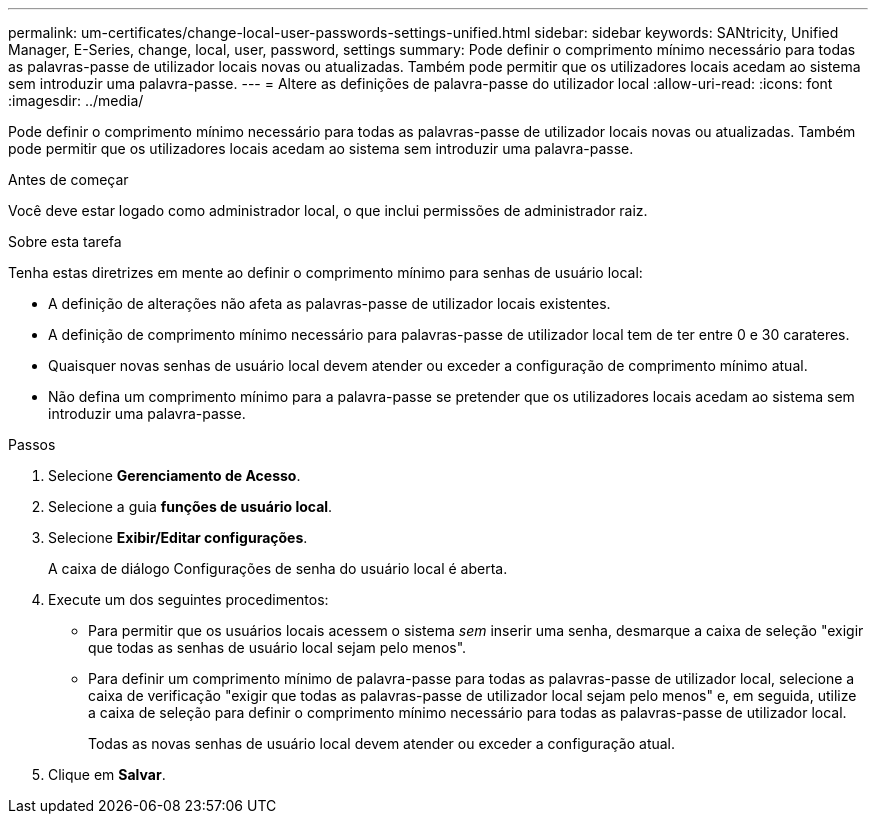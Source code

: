 ---
permalink: um-certificates/change-local-user-passwords-settings-unified.html 
sidebar: sidebar 
keywords: SANtricity, Unified Manager, E-Series, change, local, user, password, settings 
summary: Pode definir o comprimento mínimo necessário para todas as palavras-passe de utilizador locais novas ou atualizadas. Também pode permitir que os utilizadores locais acedam ao sistema sem introduzir uma palavra-passe. 
---
= Altere as definições de palavra-passe do utilizador local
:allow-uri-read: 
:icons: font
:imagesdir: ../media/


[role="lead"]
Pode definir o comprimento mínimo necessário para todas as palavras-passe de utilizador locais novas ou atualizadas. Também pode permitir que os utilizadores locais acedam ao sistema sem introduzir uma palavra-passe.

.Antes de começar
Você deve estar logado como administrador local, o que inclui permissões de administrador raiz.

.Sobre esta tarefa
Tenha estas diretrizes em mente ao definir o comprimento mínimo para senhas de usuário local:

* A definição de alterações não afeta as palavras-passe de utilizador locais existentes.
* A definição de comprimento mínimo necessário para palavras-passe de utilizador local tem de ter entre 0 e 30 carateres.
* Quaisquer novas senhas de usuário local devem atender ou exceder a configuração de comprimento mínimo atual.
* Não defina um comprimento mínimo para a palavra-passe se pretender que os utilizadores locais acedam ao sistema sem introduzir uma palavra-passe.


.Passos
. Selecione *Gerenciamento de Acesso*.
. Selecione a guia *funções de usuário local*.
. Selecione *Exibir/Editar configurações*.
+
A caixa de diálogo Configurações de senha do usuário local é aberta.

. Execute um dos seguintes procedimentos:
+
** Para permitir que os usuários locais acessem o sistema _sem_ inserir uma senha, desmarque a caixa de seleção "exigir que todas as senhas de usuário local sejam pelo menos".
** Para definir um comprimento mínimo de palavra-passe para todas as palavras-passe de utilizador local, selecione a caixa de verificação "exigir que todas as palavras-passe de utilizador local sejam pelo menos" e, em seguida, utilize a caixa de seleção para definir o comprimento mínimo necessário para todas as palavras-passe de utilizador local.
+
Todas as novas senhas de usuário local devem atender ou exceder a configuração atual.



. Clique em *Salvar*.

